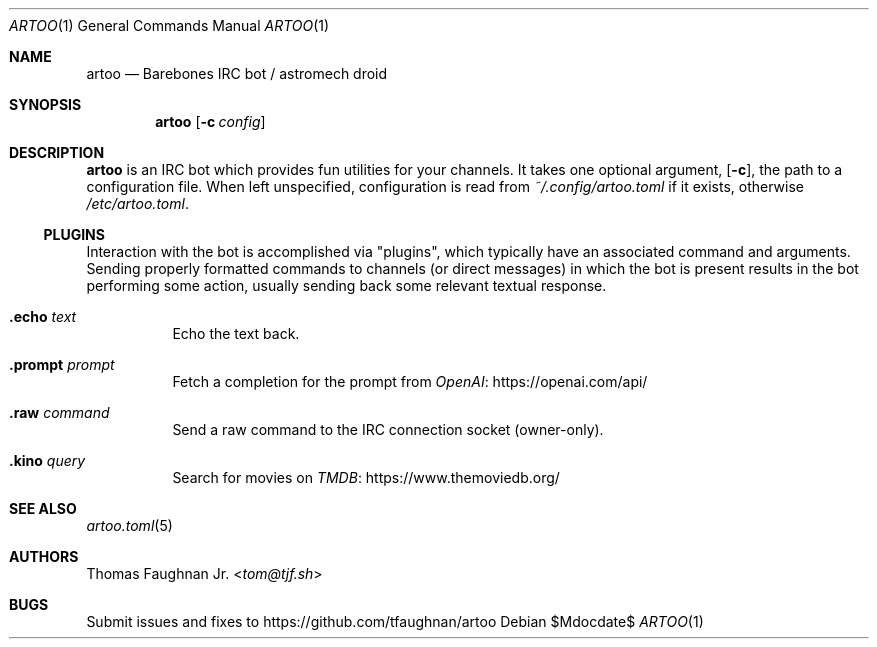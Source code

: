 .Dd $Mdocdate$
.Dt ARTOO 1
.Os
.
.Sh NAME
.Nm artoo
.Nd Barebones IRC bot / astromech droid
.
.Sh SYNOPSIS
.Nm artoo
.Op Fl c Ar config
.
.Sh DESCRIPTION
.Nm
is an IRC bot which provides fun utilities for your channels.
It takes one optional argument,
.Op Fl c ,
the path to a configuration file.
When left unspecified, configuration is read from
.Pa ~/.config/artoo.toml
if it exists, otherwise
.Pa /etc/artoo.toml .
.
.Ss PLUGINS
Interaction with the bot is accomplished via
.Qq plugins ,
which typically have an associated command and arguments.
Sending properly formatted commands to channels
.Pq or direct messages
in which the bot is present results in the bot performing some action, usually
sending back some relevant textual response.
.
.Bl -tag -width Ds
.It Ic .echo Ar text
Echo the text back.
.It Ic .prompt Ar prompt
Fetch a completion for the prompt from
.Lk https://openai.com/api/ OpenAI
.It Ic .raw Ar command
Send a raw command to the IRC connection socket (owner-only).
.It Ic .kino Ar query
Search for movies on
.Lk https://www.themoviedb.org/ TMDB
.El
.
.Sh SEE ALSO
.Xr artoo.toml 5
.
.Sh AUTHORS
.An Thomas Faughnan Jr. Aq Mt tom@tjf.sh
.
.Sh BUGS
Submit issues and fixes to
.Lk https://github.com/tfaughnan/artoo
